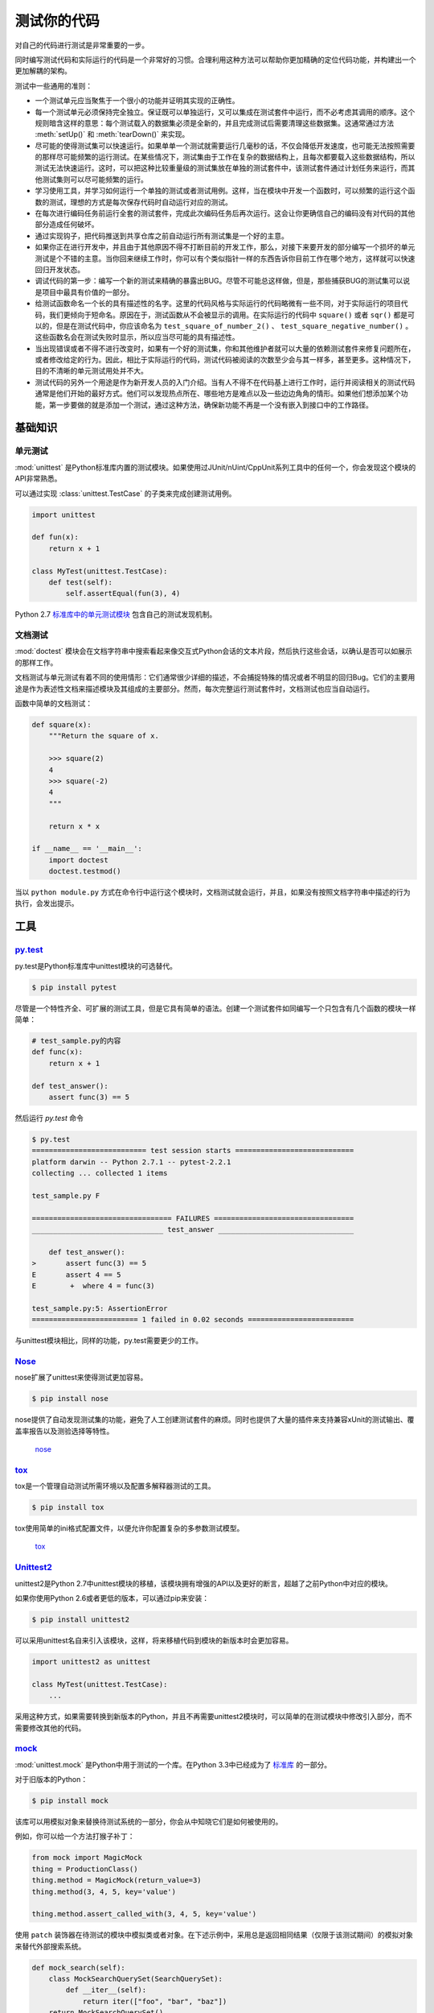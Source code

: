 测试你的代码
=================

对自己的代码进行测试是非常重要的一步。

同时编写测试代码和实际运行的代码是一个非常好的习惯。合理利用这种方法可以帮助你更加精确的定位代码功能，并构建出一个更加解耦的架构。

测试中一些通用的准则：

- 一个测试单元应当聚焦于一个很小的功能并证明其实现的正确性。

- 每一个测试单元必须保持完全独立。保证既可以单独运行，又可以集成在测试套件中运行，而不必考虑其调用的顺序。这个规则暗含这样的意思：每个测试载入的数据集必须是全新的，并且完成测试后需要清理这些数据集。这通常通过方法 :meth:`setUp()` 和 :meth:`tearDown()` 来实现。

- 尽可能的使得测试集可以快速运行。如果单单一个测试就需要运行几毫秒的话，不仅会降低开发速度，也可能无法按照需要的那样尽可能频繁的运行测试。在某些情况下，测试集由于工作在复杂的数据结构上，且每次都要载入这些数据结构，所以测试无法快速运行。这时，可以把这种比较重量级的测试集放在单独的测试套件中，该测试套件通过计划任务来运行，而其他测试集则可以尽可能频繁的运行。

- 学习使用工具，并学习如何运行一个单独的测试或者测试用例。这样，当在模块中开发一个函数时，可以频繁的运行这个函数的测试，理想的方式是每次保存代码时自动运行对应的测试。

- 在每次进行编码任务前运行全套的测试套件，完成此次编码任务后再次运行。这会让你更确信自己的编码没有对代码的其他部分造成任何破坏。

- 通过实现钩子，把代码推送到共享仓库之前自动运行所有测试集是一个好的主意。

- 如果你正在进行开发中，并且由于其他原因不得不打断目前的开发工作，那么，对接下来要开发的部分编写一个损坏的单元测试是个不错的主意。当你回来继续工作时，你可以有个类似指针一样的东西告诉你目前工作在哪个地方，这样就可以快速回归开发状态。

- 调试代码的第一步：编写一个新的测试来精确的暴露出BUG。尽管不可能总这样做，但是，那些捕获BUG的测试集可以说是项目中最具有价值的一部分。

- 给测试函数命名一个长的具有描述性的名字。这里的代码风格与实际运行的代码略微有一些不同，对于实际运行的项目代码，我们更倾向于短命名。原因在于，测试函数从不会被显示的调用。在实际运行的代码中 ``square()`` 或者 ``sqr()`` 都是可以的，但是在测试代码中，你应该命名为 ``test_square_of_number_2()`` 、 ``test_square_negative_number()`` 。这些函数名会在测试失败时显示，所以应当尽可能的具有描述性。

- 当出现错误或者不得不进行改变时，如果有一个好的测试集，你和其他维护者就可以大量的依赖测试套件来修复问题所在，或者修改给定的行为。因此，相比于实际运行的代码，测试代码被阅读的次数至少会与其一样多，甚至更多。这种情况下，目的不清晰的单元测试用处并不大。

- 测试代码的另外一个用途是作为新开发人员的入门介绍。当有人不得不在代码基上进行工作时，运行并阅读相关的测试代码通常是他们开始的最好方式。他们可以发现热点所在、哪些地方是难点以及一些边边角角的情形。如果他们想添加某个功能，第一步要做的就是添加一个测试，通过这种方法，确保新功能不再是一个没有嵌入到接口中的工作路径。


基础知识
::::::::::


单元测试
---------

:mod:`unittest` 是Python标准库内置的测试模块。如果使用过JUnit/nUint/CppUnit系列工具中的任何一个，你会发现这个模块的API非常熟悉。

可以通过实现 :class:`unittest.TestCase` 的子类来完成创建测试用例。

.. code-block:: python

    import unittest

    def fun(x):
        return x + 1

    class MyTest(unittest.TestCase):
        def test(self):
            self.assertEqual(fun(3), 4)

Python 2.7 `标准库中的单元测试模块 <http://docs.python.org/library/unittest.html>`_ 包含自己的测试发现机制。 


文档测试
---------

:mod:`doctest` 模块会在文档字符串中搜索看起来像交互式Python会话的文本片段，然后执行这些会话，以确认是否可以如展示的那样工作。

文档测试与单元测试有着不同的使用情形：它们通常很少详细的描述，不会捕捉特殊的情况或者不明显的回归Bug。它们的主要用途是作为表述性文档来描述模块及其组成的主要部分。然而，每次完整运行测试套件时，文档测试也应当自动运行。

函数中简单的文档测试：

.. code-block:: python

    def square(x):
        """Return the square of x.

        >>> square(2)
        4
        >>> square(-2)
        4
        """

        return x * x

    if __name__ == '__main__':
        import doctest
        doctest.testmod()

当以 ``python module.py`` 方式在命令行中运行这个模块时，文档测试就会运行，并且，如果没有按照文档字符串中描述的行为执行，会发出提示。

工具
:::::


`py.test <http://pytest.org/latest/>`_
---------------------------------------

py.test是Python标准库中unittest模块的可选替代。

.. code-block:: console

    $ pip install pytest

尽管是一个特性齐全、可扩展的测试工具，但是它具有简单的语法。创建一个测试套件如同编写一个只包含有几个函数的模块一样简单：

.. code-block:: python

    # test_sample.py的内容
    def func(x):
        return x + 1

    def test_answer():
        assert func(3) == 5

然后运行 `py.test` 命令

.. code-block:: console

    $ py.test
    =========================== test session starts ============================
    platform darwin -- Python 2.7.1 -- pytest-2.2.1
    collecting ... collected 1 items

    test_sample.py F

    ================================= FAILURES =================================
    _______________________________ test_answer ________________________________

        def test_answer():
    >       assert func(3) == 5
    E       assert 4 == 5
    E        +  where 4 = func(3)

    test_sample.py:5: AssertionError
    ========================= 1 failed in 0.02 seconds =========================

与unittest模块相比，同样的功能，py.test需要更少的工作。


`Nose <http://readthedocs.org/docs/nose/en/latest/>`_
------------------------------------------------------

nose扩展了unittest来使得测试更加容易。


.. code-block:: console

    $ pip install nose

nose提供了自动发现测试集的功能，避免了人工创建测试套件的麻烦。同时也提供了大量的插件来支持兼容xUnit的测试输出、覆盖率报告以及测验选择等特性。

    `nose <https://nose.readthedocs.io/en/latest/>`_


`tox <http://testrun.org/tox/latest/>`_
-----------------------------------------

tox是一个管理自动测试所需环境以及配置多解释器测试的工具。

.. code-block:: console

    $ pip install tox

tox使用简单的ini格式配置文件，以便允许你配置复杂的多参数测试模型。 

    `tox <https://tox.readthedocs.io/en/latest/>`_


`Unittest2 <http://pypi.python.org/pypi/unittest2>`_
-----------------------------------------------------

unittest2是Python 2.7中unittest模块的移植，该模块拥有增强的API以及更好的断言，超越了之前Python中对应的模块。

如果你使用Python 2.6或者更低的版本，可以通过pip来安装：

.. code-block:: console

    $ pip install unittest2

可以采用unittest名自来引入该模块，这样，将来移植代码到模块的新版本时会更加容易。

.. code-block:: python

    import unittest2 as unittest

    class MyTest(unittest.TestCase):
        ...

采用这种方式，如果需要转换到新版本的Python，并且不再需要unittest2模块时，可以简单的在测试模块中修改引入部分，而不需要修改其他的代码。



`mock <http://www.voidspace.org.uk/python/mock/>`_
----------------------------------------------------

:mod:`unittest.mock` 是Python中用于测试的一个库。在Python 3.3中已经成为了 `标准库 <https://docs.python.org/dev/library/unittest.mock>`_ 的一部分。

对于旧版本的Python：

.. code-block:: console

    $ pip install mock

该库可以用模拟对象来替换待测试系统的一部分，你会从中知晓它们是如何被使用的。

例如，你可以给一个方法打猴子补丁：

.. code-block:: python

    from mock import MagicMock
    thing = ProductionClass()
    thing.method = MagicMock(return_value=3)
    thing.method(3, 4, 5, key='value')

    thing.method.assert_called_with(3, 4, 5, key='value')

使用 ``patch`` 装饰器在待测试的模块中模拟类或者对象。在下述示例中，采用总是返回相同结果（仅限于该测试期间）的模拟对象来替代外部搜索系统。

.. code-block:: python

    def mock_search(self):
        class MockSearchQuerySet(SearchQuerySet):
            def __iter__(self):
                return iter(["foo", "bar", "baz"])
        return MockSearchQuerySet()

    # 这里的SearchForm指的是myapp中导入的类引用，并不是SearchFrom本身被引入前的所在
    @mock.patch('myapp.SearchForm.search', mock_search)
    def test_new_watchlist_activities(self):
        # get_search_results进行搜索操作并对结果进行迭代
        self.assertEqual(len(myapp.get_search_results(q="fish")), 3)

Mock还有许多其他的配置方式来控制其行为。
